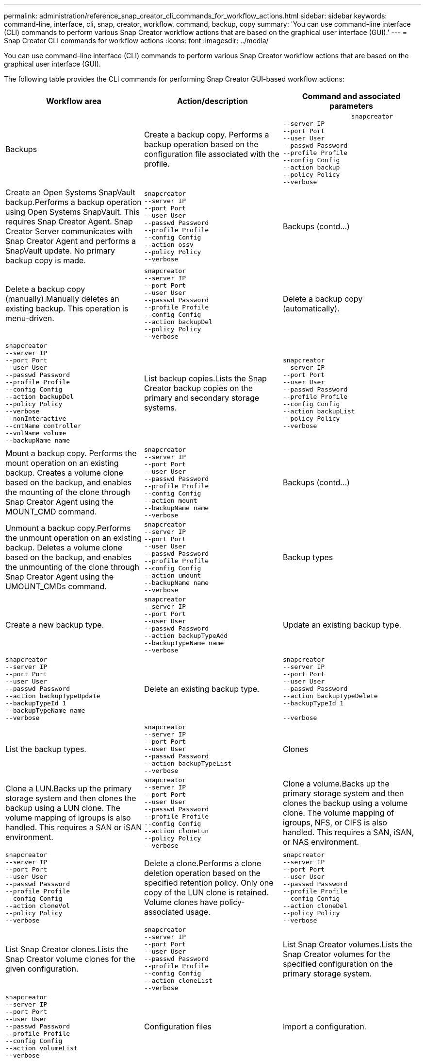 ---
permalink: administration/reference_snap_creator_cli_commands_for_workflow_actions.html
sidebar: sidebar
keywords: command-line, interface, cli, snap, creator, workflow, command, backup, copy
summary: 'You can use command-line interface (CLI) commands to perform various Snap Creator workflow actions that are based on the graphical user interface (GUI).'
---
= Snap Creator CLI commands for workflow actions
:icons: font
:imagesdir: ../media/

[.lead]
You can use command-line interface (CLI) commands to perform various Snap Creator workflow actions that are based on the graphical user interface (GUI).

The following table provides the CLI commands for performing Snap Creator GUI-based workflow actions:

[options="header"]
|===
| Workflow area| Action/description| Command and associated parameters
a|
Backups
a|
Create a backup copy. Performs a backup operation based on the configuration file associated with the profile.

a|

----

                  snapcreator
--server IP
--port Port
--user User
--passwd Password
--profile Profile
--config Config
--action backup
--policy Policy
--verbose
----

a|
Create an Open Systems SnapVault backup.Performs a backup operation using Open Systems SnapVault. This requires Snap Creator Agent. Snap Creator Server communicates with Snap Creator Agent and performs a SnapVault update. No primary backup copy is made.

a|

----
snapcreator
--server IP
--port Port
--user User
--passwd Password
--profile Profile
--config Config
--action ossv
--policy Policy
--verbose
----

a|
Backups (contd...)
a|
Delete a backup copy (manually).Manually deletes an existing backup. This operation is menu-driven.

a|

----
snapcreator
--server IP
--port Port
--user User
--passwd Password
--profile Profile
--config Config
--action backupDel
--policy Policy
--verbose
----

a|
Delete a backup copy (automatically).
a|

----
snapcreator
--server IP
--port Port
--user User
--passwd Password
--profile Profile
--config Config
--action backupDel
--policy Policy
--verbose
--nonInteractive
--cntName controller
--volName volume
--backupName name
----

a|
List backup copies.Lists the Snap Creator backup copies on the primary and secondary storage systems.

a|

----
snapcreator
--server IP
--port Port
--user User
--passwd Password
--profile Profile
--config Config
--action backupList
--policy Policy
--verbose
----

a|
Mount a backup copy. Performs the mount operation on an existing backup. Creates a volume clone based on the backup, and enables the mounting of the clone through Snap Creator Agent using the MOUNT_CMD command.

a|

----
snapcreator
--server IP
--port Port
--user User
--passwd Password
--profile Profile
--config Config
--action mount
--backupName name
--verbose
----

a|
Backups (contd...)
a|
Unmount a backup copy.Performs the unmount operation on an existing backup. Deletes a volume clone based on the backup, and enables the unmounting of the clone through Snap Creator Agent using the UMOUNT_CMDs command.

a|

----
snapcreator
--server IP
--port Port
--user User
--passwd Password
--profile Profile
--config Config
--action umount
--backupName name
--verbose
----

a|
Backup types
a|
Create a new backup type.
a|

----
snapcreator
--server IP
--port Port
--user User
--passwd Password
--action backupTypeAdd
--backupTypeName name
--verbose
----

a|
Update an existing backup type.
a|

----
snapcreator
--server IP
--port Port
--user User
--passwd Password
--action backupTypeUpdate
--backupTypeId 1
--backupTypeName name
--verbose
----

a|
Delete an existing backup type.
a|

----
snapcreator
--server IP
--port Port
--user User
--passwd Password
--action backupTypeDelete
--backupTypeId 1

--verbose
----

a|
List the backup types.
a|

----
snapcreator
--server IP
--port Port
--user User
--passwd Password
--action backupTypeList
--verbose
----

a|
Clones
a|
Clone a LUN.Backs up the primary storage system and then clones the backup using a LUN clone. The volume mapping of igroups is also handled. This requires a SAN or iSAN environment.

a|

----
snapcreator
--server IP
--port Port
--user User
--passwd Password
--profile Profile
--config Config
--action cloneLun
--policy Policy
--verbose
----

a|
Clone a volume.Backs up the primary storage system and then clones the backup using a volume clone. The volume mapping of igroups, NFS, or CIFS is also handled. This requires a SAN, iSAN, or NAS environment.

a|

----
snapcreator
--server IP
--port Port
--user User
--passwd Password
--profile Profile
--config Config
--action cloneVol
--policy Policy
--verbose
----

a|
Delete a clone.Performs a clone deletion operation based on the specified retention policy. Only one copy of the LUN clone is retained. Volume clones have policy-associated usage.

a|

----
snapcreator
--server IP
--port Port
--user User
--passwd Password
--profile Profile
--config Config
--action cloneDel
--policy Policy
--verbose
----

a|
List Snap Creator clones.Lists the Snap Creator volume clones for the given configuration.

a|

----
snapcreator
--server IP
--port Port
--user User
--passwd Password
--profile Profile
--config Config
--action cloneList
--verbose
----

a|
List Snap Creator volumes.Lists the Snap Creator volumes for the specified configuration on the primary storage system.

a|

----
snapcreator
--server IP
--port Port
--user User
--passwd Password
--profile Profile
--config Config
--action volumeList
--verbose
----

a|
Configuration files
a|
Import a configuration.
a|

----
snapcreator
--server IP
--port Port
--user User
--passwd Password
--profile Profile
--config Config
--action configImport
--importFile file_path
--verbose
----

a|
Export a configuration.
a|

----
snapcreator
--server IP
--port Port
--user User
--passwd Password
--profile Profile
--config Config
--action configExport
--exportFile file_path
--verbose
----

a|
Import a global configuration file.
a|

----
snapcreator
--server IP
--port Port
--user User
--passwd Password
--action globalImport
--importFile file_path
--verbose
----

a|
Export a global configuration file.
a|

----
snapcreator
--server IP
--port Port
--user User
--passwd Password
--action globalExport
--ExportFile file_path
--verbose
----

a|
Delete a global configuration file from the repository.
a|

----
snapcreator
--server IP
--port Port
--user User
--passwd Password
--action globalDelete
--verbose
----

a|
Configuration files (contd...)
a|
Import a global configuration file for a particular profile to the repository.
a|

----
snapcreator
--server IP
--port Port
--user User
--passwd Password
--profile Profile
--action profileglobalImport
--importFile file_path
--verbose
----

a|
Export a global configuration file for a particular profile from the repository.
a|

----
snapcreator
--server IP
--port Port
--user User
--passwd Password
--profile Profile
--action profileglobalExport
--exportFile file_path
--verbose
----

a|
Delete a global configuration for a particular profile from the repository.
a|

----
snapcreator
--server IP
--port Port
--user User
--passwd Password
--profile Profile
--action profileglobalDelete
--verbose
----

a|
Upgrade older configuration files in a profile. Adds newly introduced parameters to older configuration files. Before executing this command, all old configuration files must be copied to the scServer/engine/configs folder along with the profile folder.

a|

----
snapcreator
--server IP
--port port
--user userid
--passwd password
--upgradeConfigs
--profile profile_name
--verbose
----

a|
Jobs
a|
List all jobs and their status.
a|

----
snapcreator
--server IP
--port Port
--user User
--passwd Password
--action jobStatus
--verbose
----

a|
Policy
a|
Add a new local policy.
a|

----
snapcreator
--server IP
--port Port
--user User
--passwd Password
--action policyAdd
--schedId 1
--backupTypeId 1
--policyType local
--policyName testPolicy
--primaryCount 7
--primaryAge 0
--verbose
----

a|
Policy (contd...)
a|
Add a new SnapMirror policy.
a|

----
snapcreator
--server IP
--port Port
--user User
--passwd Password
--action policyAdd
--schedId 1
--backupTypeId 1
--policyType snapmirror
--policyName testPolicy
--primaryCount 7
--primaryAge 0
--verbose
----

a|
Add a new SnapVault policy.
a|

----
snapcreator
--server IP
--port Port
--user User
--passwd Password
--action policyAdd
--schedId 1
--backupTypeId 1
--policyType snapvault
--policyName testPolicy
--primaryCount 7
--primaryAge 0
--secondaryCount 30
--secondaryAge 0
--verbose
----

a|
Update a SnapMirror policy.
a|

----
snapcreator
--server IP
--port Port
--user User
--passwd Password
--action policyUpdate
--policyId 1
--schedId 1
--backupTypeId 1
--policyType snapmirror
--policyName testPolicy
--primaryCount 7
--primaryAge 0
--verbose
----

a|
Policy (contd...)
a|
Update a SnapVault policy.
a|

----
snapcreator
--server IP
--port Port
--user User
--passwd Password
--action policyUpdate
--policyId 1
--schedId 1
--backupTypeId 1
--policyType snapvault
--policyName testPolicy
--primaryCount 7
--primaryAge 0
--secondaryCount 30
--secondaryAge 0
--verbose
----

a|
Delete a policy.
a|

----
snapcreator
--server IP
--port Port
--user User
--passwd Password
--action policyDelete
--policyId 1
--verbose
----

a|
List all policies.
a|

----
snapcreator
--server IP
--port Port
--user User
--passwd Password
--action policyList
--verbose
----

a|
Show additional details for a particular policy.
a|

----
snapcreator
--server IP
--port Port
--user User
--passwd Password
--action policyDetails
--policyId 1
--verbose
----

a|
Assign policies to a profile.
a|

----
snapcreator
--server IP
--port Port
--user User
--passwd Password
--profile Profile
--action policyAssignToProfile
--policies testPolicy
--verbose
----

a|
Policy (contd...)
a|
Undo the assignment of policies for a profile.
a|

----
snapcreator
--server IP
--port Port
--user User
--passwd Password
--profile Profile
--action policyUnassignFromProfile
--verbose
----

a|
List all policies assigned to a profile.
a|

----
snapcreator
--server IP
--port Port
--user User
--passwd Password
--profile Profile
--action policyListForProfile
--verbose
----

a|
Policy schedules
a|
Create an hourly policy schedule.
a|

----
snapcreator
--server IP
--port Port
--user User
--passwd Password
--action policySchedAdd
--schedName HourlyBackup
--schedFreqId 2
--schedActionId 1
--schedMin minute
--schedActive true
--verbose
----

a|
Create a daily policy schedule.
a|

----
snapcreator
--server IP
--port Port
--user User
--passwd Password
--action policySchedAdd
--schedName DailyBackup
--schedFreqId 3
--schedActionId 1
--schedHour hour
--schedMin minute
--schedActive true
--verbose
----

a|
Policy schedules (contd...)
a|
Create a weekly policy schedule.
a|

----
snapcreator
--server IP
--port Port
--user User
--passwd Password
--action policySchedAdd
--schedName WeeklyBackup
--schedFreqId 4
--schedActionId 1
--schedDayOfWeek day_of_week
--schedHour hour
--schedMin minute
--schedActive true
--verbose
----

a|
Create a cron policy schedule.
a|

----
snapcreator
--server IP
--port Port
--user User
--passwd Password
--action policySchedAdd
--schedName CronBackup
--schedFreqId 5
--schedActionId 1
--schedCron '0 0/5 14,18 * * ?'
--schedActive true
--verbose
----

a|
Update an hourly policy schedule.
a|

----
snapcreator
--server IP
--port Port
--user User
--passwd Password
--action policySchedUpdate
--schedId 1
--schedName HourlyBackup
--schedFreqId 2
--schedActionId 1
--schedMin minute
--schedActive true
--verbose
----

a|
Policy schedules (contd...)
a|
Update a daily policy schedule.
a|

----
snapcreator
--server IP
--port Port
--user User
--passwd Password
--action policySchedUpdate
--schedId 1
--schedName DailyBackup
--schedFreqId 3
--schedActionId 1
--schedHour hour
--schedMin minute
--schedActive true
--verbose
----

a|
Update a weekly policy schedule.
a|

----
snapcreator
--server IP
--port Port
--user User
--passwd Password
--action policySchedUpdate
--schedId 1
--schedName WeeklyBackup
--schedFreqId 4
--schedActionId 1
--schedDayOfWeek day_of_week
--schedHour hour
--schedMin minute
--schedActive true
--verbose
----

a|
Update a cron policy schedule.
a|

----
snapcreator
--server IP
--port Port
--user User
--passwd Password
--action policySchedUpdate
--schedId 1
--schedName CronBackup
--schedFreqId 5
--schedActionId 1
--schedCron '0 0/5 14,18 * * ?'
--schedActive true
--verbose
----

a|
Policy schedules (contd...)
a|
Delete a policy schedule.
a|

----
snapcreator
--server IP
--port Port
--user User
--passwd Password
--action policySchedDelete
--schedId 1
--verbose
----

a|
List policy schedules.
a|

----
snapcreator
--server IP
--port Port
--user User
--passwd Password
--action policySchedList
--verbose
----

a|
Show additional information about a policy schedule.
a|

----
snapcreator
--server IP
--port Port
--user User
--passwd Password
--action policySchedDetails
--schedId 1
--verbose
----

a|
Profiles
a|
Create a new profile.
a|

----
snapcreator
--server IP
--port Port
--user User
--passwd Password
--profile Profile
--action profileCreate
--verbose
----

a|
Delete a profile.*Note:* The configuration files in the profile are also deleted.

a|

----
snapcreator
--server IP
--port Port
--user User
--passwd Password
--profile Profile
--action profileDelete
--verbose
----

a|
Restore
a|
Perform interactive restore.Performs an interactive file restore operation or an interactive volume restore operation for a given policy.

a|

----
snapcreator
--server IP
--port Port
--user User
--passwd Password
--profile Profile
--config Config
--action restore
--policy Policy
--verbose
----

a|
Perform non-interactive volume restore.Performs a non-interactive volume restore.

a|

----
snapcreator
--server IP
--port Port
--user User
--passwd Password
--profile Profile
--config Config
--action restore
--policy Policy
--verbose
--nonInteractive
--cntName controller
--volName volume
--backupName name
----

a|
Perform non-interactive file restore.Performs a non-interactive file restore.

a|

----
snapcreator
--server IP
--port Port
--user User
--passwd Password
--profile Profile
--config Config
--action restore
--policy Policy
--verbose
--nonInteractive
--cntName controller
--volName volume
--backupName name
--files file_path1,file_path2,etc.
----

a|
Schedules
a|
Create a new hourly schedule.
a|

----
snapcreator
--server IP
--port Port
--user User
--passwd Password
--profile Profile
--config Config
--action schedCreate
--policy Policy
--schedName HourlyBackup
--schedFreqId 2
--schedActionId 1
--schedMin minute
--schedActive true
--schedStartDate date
--verbose
----

a|
Create a new daily schedule.
a|

----
snapcreator
--server IP
--port Port
--user User
--passwd Password
--profile Profile
--config Config
--action schedCreate
--policy Policy
--schedName DailyBackup
--schedFreqId 3
--schedActionId 1
--schedHour hour
--schedMin minute
--schedActive true
--schedStartDate date
--verbose
----

a|
Create a new weekly schedule.
a|

----
snapcreator
--server IP
--port Port
--user User
--passwd Password
--profile Profile
--config Config
--action schedCreate
--policy Policy
--schedName WeeklyBackup
--schedFreqId 4
--schedActionId 1
--schedDayOfWeek day_of_week
--schedHour hour
--schedMin minute
--schedActive true
--schedStartDate date
--verbose
----

a|
Schedules (contd...)
a|
Create a new cron schedule.
a|

----
snapcreator
--server IP
--port Port
--user User
--passwd Password
--profile Profile
--config Config
--action schedCreate
--policy Policy
--schedName CronBackup
--schedFreqId 5
--schedActionId 1
--schedCron "0 0/5 14,18 * * ?"
--schedActive true
--schedStartDate date
--verbose
----

a|
Run a schedule.
a|

----
snapcreator
--server IP
--port Port
--user User
--passwd Password
--action schedRun
--schedId 1
--verbose
----

a|
Delete a schedule.
a|

----
snapcreator
--server IP
--port Port
--user User
--passwd Password
--action schedDelete
--schedId 10
--verbose
----

a|
Update an hourly schedule.
a|

----
snapcreator
--server IP
--port Port
--user User
--passwd Password
--profile Profile
--config Config
--action schedUpdate
--policy Policy
--schedName HourlyBackup
--schedFreqId 2
--schedId 1
--schedActionId 1
--schedMin minute
--schedActive true
--schedStartDate date
--verbose
----

a|
Schedules (contd...)
a|
Update a daily schedule.
a|

----
snapcreator
--server IP
--port Port
--user User
--passwd Password
--profile Profile
--config Config
--action schedUpdate
--policy Policy
--schedName DailyBackup
--schedFreqId 3
--schedId 1
--schedActionId 1
--schedHour hour
--schedMin minute
--schedActive true
--schedStartDate date
--verbose
----

a|
Update a weekly schedule.
a|

----
snapcreator
--server IP
--port Port
--user User
--passwd Password
--profile Profile
--config Config
--action schedUpdate
--policy Policy
--schedName WeeklyBackup
--schedFreqId 4
--schedId 1
--schedActionId 1
--schedDayOfWeek day_of_week
--schedHour hour
--schedMin minute
--schedActive true
--schedStartDate date
--verbose
----

a|
Update a cron schedule.
a|

----
snapcreator
--server IP
--port Port
--user User
--passwd Password
--profile Profile
--config Config
--action schedUpdate
--policy Policy
--schedName CronBackup
--schedFreqId 5
--schedId 1
--schedActionId 1
--schedCron "0 0/5 14,18 * * ?"
--schedActive true
--schedStartDate date
--verbose
----

a|
Schedules (contd...)
a|
List all schedules.
a|

----
snapcreator
--server IP
--port Port
--user User
--passwd Password
--action schedList
--verbose
----

a|
List supported scheduler actions.
a|

----
snapcreator
--server IP
--port Port
--user User
--passwd Password
--action schedActionList
--verbose
----

a|
List supported scheduler frequencies.
a|

----
snapcreator
--server IP
--port Port
--user User
--passwd Password
--action schedFreqList
--verbose
----

a|
Show additional details for a schedule ID.
a|

----
snapcreator
--server IP
--port Port
--user User
--passwd Password
--action schedDetails
--schedId 1
--verbose
----

a|
scdump
a|
Create an scdump file.Dumps logs, configuration files, and support information about a particular profile in a .zip file called scdump located under the Snap Creator root directory.

a|

----
snapcreator
--server IP
--port Port
--user User
--passwd Password
-- profile Profile
--config Config
--action scdump
--policy Policy
--verbose
----

a|
Snap Creator Server and Agent
a|
List the status for all agents known to the Snap Creator Server.
a|

----
snapcreator
--server IP
--port Port
--user User
--passwd Password
--action agentStatus
--verbose
----

a|
Snap Creator Server and Agent (contd...)
a|
Ping a Snap Creator Server.
a|

----
snapcreator
--server IP
--port Port
--user User
--passwd Password
--action pingServer
--verbose
----

a|
Ping a Snap Creator Agent.
a|

----
snapcreator
--server IP
--port Port
--user User
--passwd Password
--action pingAgent
--agentName host_name
--agentPort port
--verbose
----

a|
Archive
a|
Perform archive log management according to the settings in the configuration file. This operation requires Snap Creator Agent.

a|

----
snapcreator
--server IP
--port Port
--user User
--passwd Password
--profile Profile
--config Config
--action arch
--verbose
----

a|
Data protection capability
a|
Configure the NetApp Management Console data protection capability dataset for a given configuration.
a|

----
snapcreator
--server IP
--port Port
--user User
--passwd Password
--profile Profile
--config Config
--action pmsetup
--verbose
----

a|
Show the data protection status of the SnapVault and SnapMirror relationship for a controller. If SnapVault or SnapMirror is not configured, the results are not displayed.

a|

----
snapcreator
--server IP
--port Port
--user User
--passwd Password
--profile Profile
--config Config
--action dpstatus
--verbose
----

a|
Quiesce/unquiesce
a|
Perform the quiesce operation for a given application. This operation requires Snap Creator Agent.

a|

----
snapcreator
--server IP
--port Port
--user User
--passwd Password
--profile Profile
--config Config
--action quiesce
--verbose
----

a|
Perform the unquiesce operation for a given application. This operation requires Snap Creator Agent.

a|

----
snapcreator
--server IP
--port Port
--user User
--passwd Password
--profile Profile
--config Config
--action unquiesce
--verbose
----

a|
Discover
a|
Perform discovery for a given application. This operation requires Snap Creator Agent.

a|

----
snapcreator
--server IP
--port Port
--user User
--passwd Password
--profile Profile
--config Config
--action discover
--verbose
----

|===
